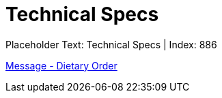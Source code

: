 = Technical Specs
:render_as: Level4
:v291_section: 

Placeholder Text: Technical Specs | Index: 886

xref:Technical_Specs/Message_-_Dietary_Order.adoc[Message - Dietary Order]

